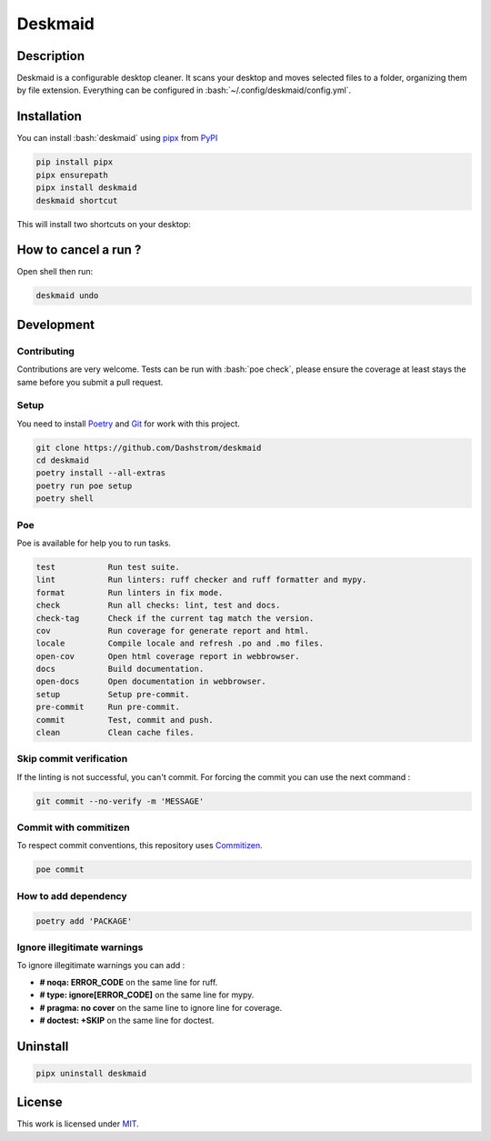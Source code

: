 .. role:: bash(code)
  :language: bash

********
Deskmaid
********

|ci-docs| |ci-lint| |ci-tests| |pypi| |versions| |discord| |license|

.. |ci-docs| image:: https://github.com/Dashstrom/deskmaid/actions/workflows/docs.yml/badge.svg
  :target: https://github.com/Dashstrom/deskmaid/actions/workflows/docs.yml
  :alt: CI : Docs

.. |ci-lint| image:: https://github.com/Dashstrom/deskmaid/actions/workflows/lint.yml/badge.svg
  :target: https://github.com/Dashstrom/deskmaid/actions/workflows/lint.yml
  :alt: CI : Lint

.. |ci-tests| image:: https://github.com/Dashstrom/deskmaid/actions/workflows/tests.yml/badge.svg
  :target: https://github.com/Dashstrom/deskmaid/actions/workflows/tests.yml
  :alt: CI : Tests

.. |pypi| image:: https://img.shields.io/pypi/v/deskmaid.svg
  :target: https://pypi.org/project/deskmaid
  :alt: PyPI : deskmaid

.. |versions| image:: https://img.shields.io/pypi/pyversions/deskmaid.svg
  :target: https://pypi.org/project/deskmaid
  :alt: Python : versions

.. |discord| image:: https://img.shields.io/badge/Discord-dashstrom-5865F2?style=flat&logo=discord&logoColor=white
  :target: https://dsc.gg/dashstrom
  :alt: Discord

.. |license| image:: https://img.shields.io/badge/license-MIT-green.svg
  :target: https://github.com/Dashstrom/deskmaid/blob/main/LICENSE
  :alt: License : MIT

Description
###########

Deskmaid is a configurable desktop cleaner.
It scans your desktop and moves selected files to a folder, organizing them by file extension.
Everything can be configured in :bash:`~/.config/deskmaid/config.yml`.

Installation
############

You can install :bash:`deskmaid` using `pipx <https://pipx.pypa.io/stable/>`_
from `PyPI <https://pypi.org/project>`_

..  code-block:: bash

  pip install pipx
  pipx ensurepath
  pipx install deskmaid
  deskmaid shortcut

This will install two shortcuts on your desktop:

.. image:: https://raw.githubusercontent.com/Dashstrom/deskmaid/main/docs/resources/shortcuts.png
   :alt: Two shortcuts, one with Thoru vacuuming and the other with Kanna opening her mouth wide, both people are from the anime Miss Kobayashi's Dragon Maid

How to cancel a run ?
#####################

Open shell then run:

..  code-block:: bash

  deskmaid undo

Development
###########

Contributing
************

Contributions are very welcome. Tests can be run with :bash:`poe check`, please
ensure the coverage at least stays the same before you submit a pull request.

Setup
*****

You need to install `Poetry <https://python-poetry.org/docs/#installation>`_
and `Git <https://git-scm.com/book/en/v2/Getting-Started-Installing-Git>`_
for work with this project.

..  code-block:: bash

  git clone https://github.com/Dashstrom/deskmaid
  cd deskmaid
  poetry install --all-extras
  poetry run poe setup
  poetry shell

Poe
********

Poe is available for help you to run tasks.

..  code-block:: text

  test           Run test suite.
  lint           Run linters: ruff checker and ruff formatter and mypy.
  format         Run linters in fix mode.
  check          Run all checks: lint, test and docs.
  check-tag      Check if the current tag match the version.
  cov            Run coverage for generate report and html.
  locale         Compile locale and refresh .po and .mo files.
  open-cov       Open html coverage report in webbrowser.
  docs           Build documentation.
  open-docs      Open documentation in webbrowser.
  setup          Setup pre-commit.
  pre-commit     Run pre-commit.
  commit         Test, commit and push.
  clean          Clean cache files.

Skip commit verification
************************

If the linting is not successful, you can't commit.
For forcing the commit you can use the next command :

..  code-block:: bash

  git commit --no-verify -m 'MESSAGE'

Commit with commitizen
**********************

To respect commit conventions, this repository uses
`Commitizen <https://github.com/commitizen-tools/commitizen?tab=readme-ov-file>`_.

..  code-block:: bash

  poe commit

How to add dependency
*********************

..  code-block:: bash

  poetry add 'PACKAGE'

Ignore illegitimate warnings
****************************

To ignore illegitimate warnings you can add :

- **# noqa: ERROR_CODE** on the same line for ruff.
- **# type: ignore[ERROR_CODE]** on the same line for mypy.
- **# pragma: no cover** on the same line to ignore line for coverage.
- **# doctest: +SKIP** on the same line for doctest.

Uninstall
#########

..  code-block:: bash

  pipx uninstall deskmaid

License
#######

This work is licensed under `MIT <https://github.com/Dashstrom/deskmaid/blob/main/LICENSE>`_.
